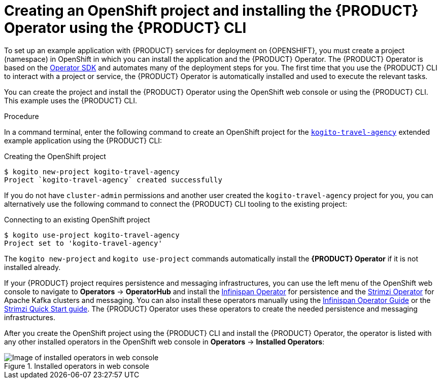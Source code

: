 [id='proc-kogito-travel-agency-create-ocp-project_{context}']
= Creating an OpenShift project and installing the {PRODUCT} Operator using the {PRODUCT} CLI

To set up an example application with {PRODUCT} services for deployment on {OPENSHIFT}, you must create a project (namespace) in OpenShift in which you can install the application and the {PRODUCT} Operator. The {PRODUCT} Operator is based on the https://sdk.operatorframework.io/[Operator SDK] and automates many of the deployment steps for you. The first time that you use the {PRODUCT} CLI to interact with a project or service, the {PRODUCT} Operator is automatically installed and used to execute the relevant tasks.

You can create the project and install the {PRODUCT} Operator using the OpenShift web console or using the {PRODUCT} CLI. This example uses the {PRODUCT} CLI.

.Procedure
In a command terminal, enter the following command to create an OpenShift project for the https://github.com/kiegroup/kogito-examples/tree/stable/kogito-travel-agency/extended[`kogito-travel-agency`] extended example application using the {PRODUCT} CLI:

.Creating the OpenShift project
[source]
----
$ kogito new-project kogito-travel-agency
Project `kogito-travel-agency` created successfully
----

If you do not have `cluster-admin` permissions and another user created the `kogito-travel-agency` project for you, you can alternatively use the following command to connect the {PRODUCT} CLI tooling to the existing project:

.Connecting to an existing OpenShift project
[source]
----
$ kogito use-project kogito-travel-agency
Project set to 'kogito-travel-agency'
----

The `kogito new-project` and `kogito use-project` commands automatically install the *{PRODUCT} Operator* if it is not installed already.

If your {PRODUCT} project requires persistence and messaging infrastructures, you can use the left menu of the OpenShift web console to navigate to *Operators* -> *OperatorHub* and install the https://github.com/infinispan/infinispan-operator[Infinispan Operator] for persistence and the https://strimzi.io/docs/latest/[Strimzi Operator] for Apache Kafka clusters and messaging. You can also install these operators manually using the https://infinispan.org/infinispan-operator/master/operator.html[Infinispan Operator Guide] or the https://strimzi.io/docs/operators/master/quickstart.html[Strimzi Quick Start guide]. The {PRODUCT} Operator uses these operators to create the needed persistence and messaging infrastructures.

After you create the OpenShift project using the {PRODUCT} CLI and install the {PRODUCT} Operator, the operator is listed with any other installed operators in the OpenShift web console in *Operators* -> *Installed Operators*:

.Installed operators in web console
image::kogito/openshift/kogito-ocp-installed-operators.png[Image of installed operators in web console]

